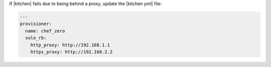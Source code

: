 .. The contents of this file may be included in multiple topics (using the includes directive).
.. The contents of this file should be modified in a way that preserves its ability to appear in multiple topics.


If |kitchen| fails due to being behind a proxy, update the |kitchen yml| file:

.. code-block:: yaml

   ---
   provisioner:
     name: chef_zero
     solo_rb:
       http_proxy: http://192.168.1.1
       https_proxy: http://192.168.2.2
